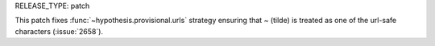 RELEASE_TYPE: patch

This patch fixes :func:`~hypothesis.provisional.urls` strategy ensuring that
`~` (tilde) is treated as one of the url-safe characters (:issue:`2658`).

